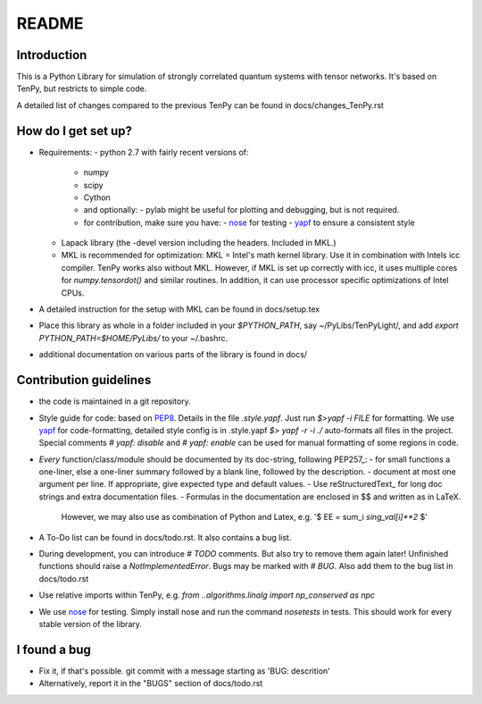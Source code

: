 README
======

Introduction
------------
This is a Python Library for simulation of strongly correlated quantum systems with tensor networks.
It's based on TenPy, but restricts to simple code.

A detailed list of changes compared to the previous TenPy can be found in docs/changes_TenPy.rst

How do I get set up?
--------------------
- Requirements:
  - python 2.7 with fairly recent versions of:
    - numpy
    - scipy 
    - Cython
    - and optionally:
      - pylab might be useful for plotting and debugging, but is not required.
    - for contribution, make sure you have:
      - `nose <https://nose.readthedocs.io/en/latest/>`_ for testing
      - `yapf <https://github.com/google/yapf>`_ to ensure a consistent style
  - Lapack library (the -devel version including the headers. Included in MKL.)
  - MKL is recommended for optimization:
    MKL = Intel's math kernel library. Use it in combination with Intels icc compiler.
    TenPy works also without MKL. However, if MKL is set up correctly with icc,
    it uses multiple cores for `numpy.tensordot()` and similar routines.
    In addition, it can use processor specific optimizations of Intel CPUs.
- A detailed instruction for the setup with MKL can be found in docs/setup.tex
- Place this library as whole in a folder included in your `$PYTHON_PATH`,
  say ~/PyLibs/TenPyLight/, and add `export PYTHON_PATH=$HOME/PyLibs/` to your ~/.bashrc.
- additional documentation on various parts of the library is found in docs/


Contribution guidelines
-----------------------
- the code is maintained in a git repository.
- Style guide for code: based on `PEP8 <https://www.python.org/dev/peps/pep-0008/>`_.
  Details in the file `.style.yapf`. Just run `$>yapf -i FILE` for formatting.
  We use yapf_ for code-formatting, detailed style config is in .style.yapf
  `$> yapf -r -i ./` auto-formats all files in the project.
  Special comments `# yapf: disable` and `# yapf: enable` can be used for manual formatting of some regions in code.
- *Every* function/class/module should be documented by its doc-string, following PEP257_:
  - for small functions a one-liner, else a one-liner summary followed by a blank line, followed by the description.
  - document at most one argument per line. If appropriate, give expected type and default values.
  - Use reStructuredText_ for long doc strings and extra documentation files.
  - Formulas in the documentation are enclosed in $$ and written as in LaTeX. 
    However, we may also use as combination of Python and Latex, e.g. '$ EE = \sum_i `sing_val[i]**2` $'
- A To-Do list can be found in docs/todo.rst. It also contains a bug list.
- During development, you can introduce `# TODO` comments. But also try to remove them again later!
  Unfinished functions should raise a `NotImplementedError`.
  Bugs may be marked with `# BUG`. Also add them to the bug list in docs/todo.rst
- Use relative imports within TenPy, e.g. `from ..algorithms.linalg import np_conserved as npc`
- We use nose_ for testing. Simply install nose and run the command `nosetests` in tests.
  This should work for every stable version of the library.


I found a bug
-------------
- Fix it, if that's possible. git commit with a message starting as 'BUG: descrition'
- Alternatively, report it in the "BUGS" section of docs/todo.rst
